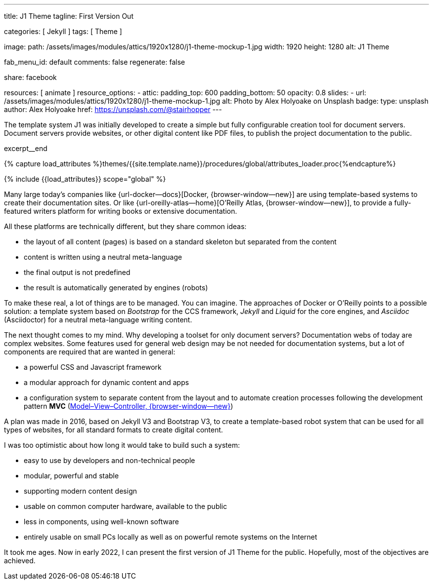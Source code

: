 ---
title:                                  J1 Theme
tagline:                                First Version Out

categories:                             [ Jekyll ]
tags:                                   [ Theme ]

image:
  path:                                 /assets/images/modules/attics/1920x1280/j1-theme-mockup-1.jpg
  width:                                1920
  height:                               1280
  alt:                                  J1 Theme

fab_menu_id:                            default
comments:                               false
regenerate:                             false

share:                                  facebook

resources:                              [ animate ]
resource_options:
  - attic:
      padding_top:                      600
      padding_bottom:                   50
      opacity:                          0.8
      slides:
        - url:                          /assets/images/modules/attics/1920x1280/j1-theme-mockup-1.jpg
          alt:                          Photo by Alex Holyoake on Unsplash
          badge:
            type:                       unsplash
            author:                     Alex Holyoake
            href:                       https://unsplash.com/@stairhopper
---

// Page Initializer
// =============================================================================
// Enable the Liquid Preprocessor
:page-liquid:

// Set (local) page attributes here
// -----------------------------------------------------------------------------
// :page--attr:                         <attr-value>
:badges-enabled:                        false

// Place an excerpt at the most top position
// -----------------------------------------------------------------------------
[role="dropcap"]
The template system J1 was initially developed to create a simple but fully
configurable creation tool for document servers. Document servers provide
websites, or other digital content like PDF files, to publish the project
documentation to the public.

excerpt__end

//  Load Liquid procedures
// -----------------------------------------------------------------------------
{% capture load_attributes %}themes/{{site.template.name}}/procedures/global/attributes_loader.proc{%endcapture%}

// Load page attributes
// -----------------------------------------------------------------------------
{% include {{load_attributes}} scope="global" %}


// Page content
// ~~~~~~~~~~~~~~~~~~~~~~~~~~~~~~~~~~~~~~~~~~~~~~~~~~~~~~~~~~~~~~~~~~~~~~~~~~~~~

ifeval::[{badges-enabled} == true]
{badge-j1--license} {badge-j1--version-latest} {badge-j1-gh--last-commit} {badge-j1--downloads}
endif::[]

// Include sub-documents (if any)
// -----------------------------------------------------------------------------

Many large today's companies like {url-docker--docs}[Docker, {browser-window--new}]
are using template-based systems to create their documentation sites. Or like
{url-oreilly-atlas--home}[O'Reilly Atlas, {browser-window--new}],
to provide a fully-featured writers platform for writing books or extensive
documentation.

All these platforms are technically different, but they share common ideas:

* the layout of all content (pages) is based on a standard skeleton but
  separated from the content
* content is written using a neutral meta-language
* the final output is not predefined
* the result is automatically generated by engines (robots)

To make these real, a lot of things are to be managed. You can imagine.
The approaches of Docker or O'Reilly points to a possible solution: a template
system based on _Bootstrap_ for the CCS framework, _Jekyll_ and _Liquid_ for
the core engines, and _Asciidoc_ (Asciidoctor) for a neutral meta-language
writing content.

The next thought comes to my mind. Why developing a toolset for only
document servers? Documentation webs of today are complex websites. Some
features used for general web design may be not needed for documentation
systems, but a lot of components are required that are wanted in general:

* a powerful CSS and Javascript framework
* a modular approach for dynamic content and apps
* a configuration system to separate content from the layout and to automate
  creation processes following the development pattern *MVC*
  (https://blog.codinghorror.com/understanding-model-view-controller/[Model–View–Controller, {browser-window--new}])

A plan was made in 2016, based on Jekyll V3 and Bootstrap V3, to create a
template-based robot system that can be used for all types of websites, for
all standard formats to create digital content.

I was too optimistic about how long it would take to build such a system:

* easy to use by developers and non-technical people
* modular, powerful and stable
* supporting modern content design
* usable on common computer hardware, available to the public
* less in components, using well-known software
* entirely usable on small PCs locally as well as on powerful remote systems
  on the Internet

It took me ages. Now in early 2022, I can present the first version of
J1 Theme for the public. Hopefully, most of the objectives are achieved.
